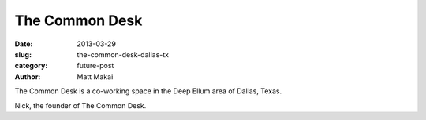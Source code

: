 The Common Desk
===============

:date: 2013-03-29
:slug: the-common-desk-dallas-tx
:category: future-post
:author: Matt Makai

The Common Desk is a co-working space in the Deep Ellum area of Dallas, Texas.


.. image:: ../img/130329-the-common-desk/common-desk-space.jpg
  :alt: A picture of the space at The Common Desk

Nick, the founder of The Common Desk.


